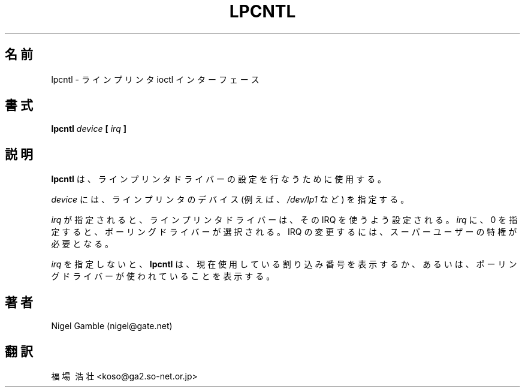 .\" Public Domain 1994 Rik Faith (faith@cs.unc.edu)
.\" "
.TH LPCNTL 8 "18 July 1994" "Linux 1.1" "Linux Programmer's Manual"
.SH 名前
lpcntl \- ラインプリンタ ioctl インターフェース
.SH 書式
.BI "lpcntl " device " [ " irq " ]"
.SH 説明
.B lpcntl
は、ラインプリンタドライバーの設定を行なうために使用する。
.PP
.I device
には、ラインプリンタのデバイス(例えば、
.IR /dev/lp1
など) を指定する。
.PP
.I irq
が指定されると、ラインプリンタドライバーは、その IRQ を使うよう設定さ
れる。
.I irq
に、0 を指定すると、ポーリングドライバーが選択される。
IRQ の変更するには、スーパーユーザーの特権が必要となる。
.PP
.I irq
を指定しないと、
.B lpcntl
は、現在使用している割り込み番号を表示するか、あるいは、ポーリングドラ
イバーが使われていることを表示する。
.SH 著者
Nigel Gamble (nigel@gate.net)
.SH 翻訳
福場\ 浩壮 <koso@ga2.so-net.or.jp>
.\" Translate lpcntl.8, 18 July 1994 most recently updated by
.\" Rik Faith (faith@cs.unc.edu), taken from util-linux-2.5.tar.gz
.\"
.\" Japanese Version Copyright (c) 1997 Koso Fukuba
.\"         all rights reserved.
.\" Translated Mon Jan 27 12:00:00 JST 1997
.\"         by Koso Fukuba <koso@ga2.so-net.or.jp>
